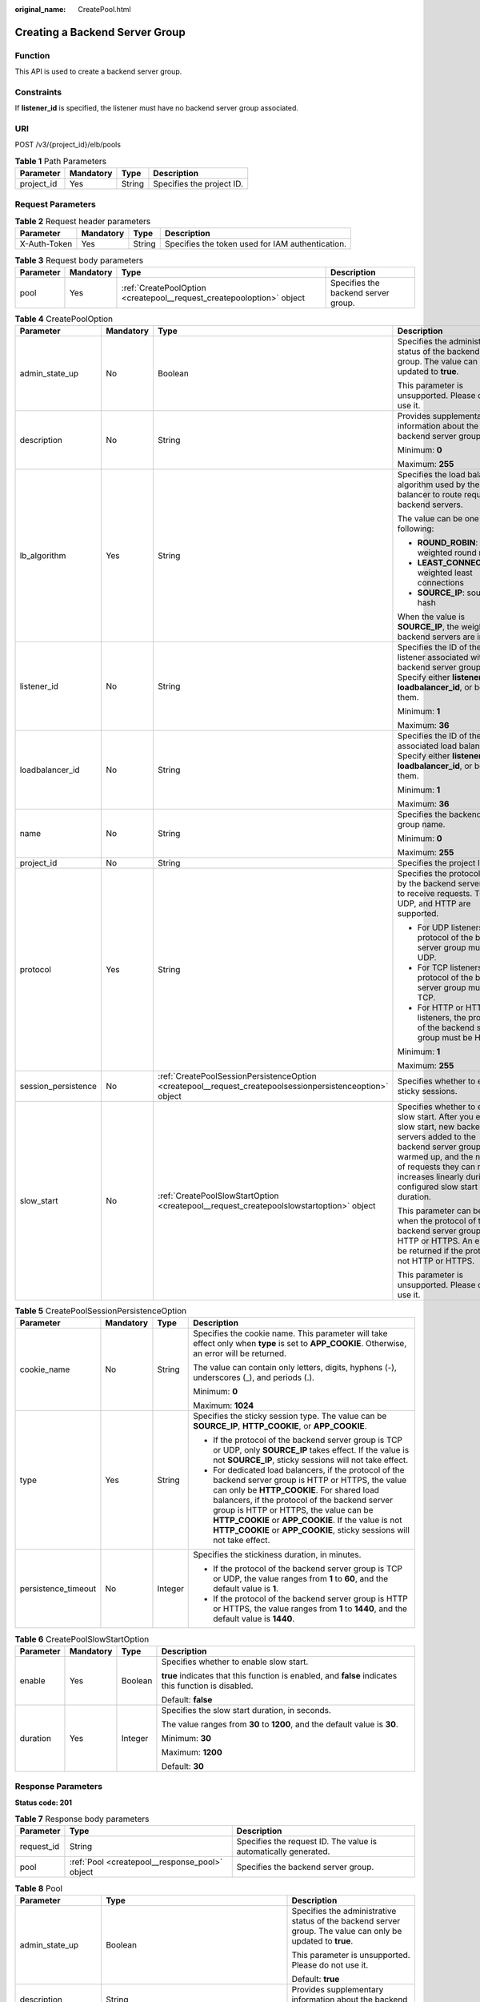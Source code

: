 :original_name: CreatePool.html

.. _CreatePool:

Creating a Backend Server Group
===============================

Function
--------

This API is used to create a backend server group.

Constraints
-----------

If **listener_id** is specified, the listener must have no backend server group associated.

URI
---

POST /v3/{project_id}/elb/pools

.. table:: **Table 1** Path Parameters

   ========== ========= ====== =========================
   Parameter  Mandatory Type   Description
   ========== ========= ====== =========================
   project_id Yes       String Specifies the project ID.
   ========== ========= ====== =========================

Request Parameters
------------------

.. table:: **Table 2** Request header parameters

   +--------------+-----------+--------+--------------------------------------------------+
   | Parameter    | Mandatory | Type   | Description                                      |
   +==============+===========+========+==================================================+
   | X-Auth-Token | Yes       | String | Specifies the token used for IAM authentication. |
   +--------------+-----------+--------+--------------------------------------------------+

.. table:: **Table 3** Request body parameters

   +-----------+-----------+-----------------------------------------------------------------------+-------------------------------------+
   | Parameter | Mandatory | Type                                                                  | Description                         |
   +===========+===========+=======================================================================+=====================================+
   | pool      | Yes       | :ref:`CreatePoolOption <createpool__request_createpooloption>` object | Specifies the backend server group. |
   +-----------+-----------+-----------------------------------------------------------------------+-------------------------------------+

.. _createpool__request_createpooloption:

.. table:: **Table 4** CreatePoolOption

   +---------------------+-----------------+-----------------------------------------------------------------------------------------------------------+-----------------------------------------------------------------------------------------------------------------------------------------------------------------------------------------------------------------------------------------------------+
   | Parameter           | Mandatory       | Type                                                                                                      | Description                                                                                                                                                                                                                                         |
   +=====================+=================+===========================================================================================================+=====================================================================================================================================================================================================================================================+
   | admin_state_up      | No              | Boolean                                                                                                   | Specifies the administrative status of the backend server group. The value can only be updated to **true**.                                                                                                                                         |
   |                     |                 |                                                                                                           |                                                                                                                                                                                                                                                     |
   |                     |                 |                                                                                                           | This parameter is unsupported. Please do not use it.                                                                                                                                                                                                |
   +---------------------+-----------------+-----------------------------------------------------------------------------------------------------------+-----------------------------------------------------------------------------------------------------------------------------------------------------------------------------------------------------------------------------------------------------+
   | description         | No              | String                                                                                                    | Provides supplementary information about the backend server group.                                                                                                                                                                                  |
   |                     |                 |                                                                                                           |                                                                                                                                                                                                                                                     |
   |                     |                 |                                                                                                           | Minimum: **0**                                                                                                                                                                                                                                      |
   |                     |                 |                                                                                                           |                                                                                                                                                                                                                                                     |
   |                     |                 |                                                                                                           | Maximum: **255**                                                                                                                                                                                                                                    |
   +---------------------+-----------------+-----------------------------------------------------------------------------------------------------------+-----------------------------------------------------------------------------------------------------------------------------------------------------------------------------------------------------------------------------------------------------+
   | lb_algorithm        | Yes             | String                                                                                                    | Specifies the load balancing algorithm used by the load balancer to route requests to backend servers.                                                                                                                                              |
   |                     |                 |                                                                                                           |                                                                                                                                                                                                                                                     |
   |                     |                 |                                                                                                           | The value can be one of the following:                                                                                                                                                                                                              |
   |                     |                 |                                                                                                           |                                                                                                                                                                                                                                                     |
   |                     |                 |                                                                                                           | -  **ROUND_ROBIN**: weighted round robin                                                                                                                                                                                                            |
   |                     |                 |                                                                                                           |                                                                                                                                                                                                                                                     |
   |                     |                 |                                                                                                           | -  **LEAST_CONNECTIONS**: weighted least connections                                                                                                                                                                                                |
   |                     |                 |                                                                                                           |                                                                                                                                                                                                                                                     |
   |                     |                 |                                                                                                           | -  **SOURCE_IP**: source IP hash                                                                                                                                                                                                                    |
   |                     |                 |                                                                                                           |                                                                                                                                                                                                                                                     |
   |                     |                 |                                                                                                           | When the value is **SOURCE_IP**, the weights of backend servers are invalid.                                                                                                                                                                        |
   +---------------------+-----------------+-----------------------------------------------------------------------------------------------------------+-----------------------------------------------------------------------------------------------------------------------------------------------------------------------------------------------------------------------------------------------------+
   | listener_id         | No              | String                                                                                                    | Specifies the ID of the listener associated with the backend server group. Specify either **listener_id** or **loadbalancer_id**, or both of them.                                                                                                  |
   |                     |                 |                                                                                                           |                                                                                                                                                                                                                                                     |
   |                     |                 |                                                                                                           | Minimum: **1**                                                                                                                                                                                                                                      |
   |                     |                 |                                                                                                           |                                                                                                                                                                                                                                                     |
   |                     |                 |                                                                                                           | Maximum: **36**                                                                                                                                                                                                                                     |
   +---------------------+-----------------+-----------------------------------------------------------------------------------------------------------+-----------------------------------------------------------------------------------------------------------------------------------------------------------------------------------------------------------------------------------------------------+
   | loadbalancer_id     | No              | String                                                                                                    | Specifies the ID of the associated load balancer. Specify either **listener_id** or **loadbalancer_id**, or both of them.                                                                                                                           |
   |                     |                 |                                                                                                           |                                                                                                                                                                                                                                                     |
   |                     |                 |                                                                                                           | Minimum: **1**                                                                                                                                                                                                                                      |
   |                     |                 |                                                                                                           |                                                                                                                                                                                                                                                     |
   |                     |                 |                                                                                                           | Maximum: **36**                                                                                                                                                                                                                                     |
   +---------------------+-----------------+-----------------------------------------------------------------------------------------------------------+-----------------------------------------------------------------------------------------------------------------------------------------------------------------------------------------------------------------------------------------------------+
   | name                | No              | String                                                                                                    | Specifies the backend server group name.                                                                                                                                                                                                            |
   |                     |                 |                                                                                                           |                                                                                                                                                                                                                                                     |
   |                     |                 |                                                                                                           | Minimum: **0**                                                                                                                                                                                                                                      |
   |                     |                 |                                                                                                           |                                                                                                                                                                                                                                                     |
   |                     |                 |                                                                                                           | Maximum: **255**                                                                                                                                                                                                                                    |
   +---------------------+-----------------+-----------------------------------------------------------------------------------------------------------+-----------------------------------------------------------------------------------------------------------------------------------------------------------------------------------------------------------------------------------------------------+
   | project_id          | No              | String                                                                                                    | Specifies the project ID.                                                                                                                                                                                                                           |
   +---------------------+-----------------+-----------------------------------------------------------------------------------------------------------+-----------------------------------------------------------------------------------------------------------------------------------------------------------------------------------------------------------------------------------------------------+
   | protocol            | Yes             | String                                                                                                    | Specifies the protocol used by the backend server group to receive requests. TCP, UDP, and HTTP are supported.                                                                                                                                      |
   |                     |                 |                                                                                                           |                                                                                                                                                                                                                                                     |
   |                     |                 |                                                                                                           | -  For UDP listeners, the protocol of the backend server group must be UDP.                                                                                                                                                                         |
   |                     |                 |                                                                                                           |                                                                                                                                                                                                                                                     |
   |                     |                 |                                                                                                           | -  For TCP listeners, the protocol of the backend server group must be TCP.                                                                                                                                                                         |
   |                     |                 |                                                                                                           |                                                                                                                                                                                                                                                     |
   |                     |                 |                                                                                                           | -  For HTTP or HTTPS listeners, the protocol of the backend server group must be HTTP.                                                                                                                                                              |
   |                     |                 |                                                                                                           |                                                                                                                                                                                                                                                     |
   |                     |                 |                                                                                                           | Minimum: **1**                                                                                                                                                                                                                                      |
   |                     |                 |                                                                                                           |                                                                                                                                                                                                                                                     |
   |                     |                 |                                                                                                           | Maximum: **255**                                                                                                                                                                                                                                    |
   +---------------------+-----------------+-----------------------------------------------------------------------------------------------------------+-----------------------------------------------------------------------------------------------------------------------------------------------------------------------------------------------------------------------------------------------------+
   | session_persistence | No              | :ref:`CreatePoolSessionPersistenceOption <createpool__request_createpoolsessionpersistenceoption>` object | Specifies whether to enable sticky sessions.                                                                                                                                                                                                        |
   +---------------------+-----------------+-----------------------------------------------------------------------------------------------------------+-----------------------------------------------------------------------------------------------------------------------------------------------------------------------------------------------------------------------------------------------------+
   | slow_start          | No              | :ref:`CreatePoolSlowStartOption <createpool__request_createpoolslowstartoption>` object                   | Specifies whether to enable slow start. After you enable slow start, new backend servers added to the backend server group are warmed up, and the number of requests they can receive increases linearly during the configured slow start duration. |
   |                     |                 |                                                                                                           |                                                                                                                                                                                                                                                     |
   |                     |                 |                                                                                                           | This parameter can be used when the protocol of the backend server group is HTTP or HTTPS. An error will be returned if the protocol is not HTTP or HTTPS.                                                                                          |
   |                     |                 |                                                                                                           |                                                                                                                                                                                                                                                     |
   |                     |                 |                                                                                                           | This parameter is unsupported. Please do not use it.                                                                                                                                                                                                |
   +---------------------+-----------------+-----------------------------------------------------------------------------------------------------------+-----------------------------------------------------------------------------------------------------------------------------------------------------------------------------------------------------------------------------------------------------+

.. _createpool__request_createpoolsessionpersistenceoption:

.. table:: **Table 5** CreatePoolSessionPersistenceOption

   +---------------------+-----------------+-----------------+---------------------------------------------------------------------------------------------------------------------------------------------------------------------------------------------------------------------------------------------------------------------------------------------------------------------------------------------------------------------------------+
   | Parameter           | Mandatory       | Type            | Description                                                                                                                                                                                                                                                                                                                                                                     |
   +=====================+=================+=================+=================================================================================================================================================================================================================================================================================================================================================================================+
   | cookie_name         | No              | String          | Specifies the cookie name. This parameter will take effect only when **type** is set to **APP_COOKIE**. Otherwise, an error will be returned.                                                                                                                                                                                                                                   |
   |                     |                 |                 |                                                                                                                                                                                                                                                                                                                                                                                 |
   |                     |                 |                 | The value can contain only letters, digits, hyphens (-), underscores (_), and periods (.).                                                                                                                                                                                                                                                                                      |
   |                     |                 |                 |                                                                                                                                                                                                                                                                                                                                                                                 |
   |                     |                 |                 | Minimum: **0**                                                                                                                                                                                                                                                                                                                                                                  |
   |                     |                 |                 |                                                                                                                                                                                                                                                                                                                                                                                 |
   |                     |                 |                 | Maximum: **1024**                                                                                                                                                                                                                                                                                                                                                               |
   +---------------------+-----------------+-----------------+---------------------------------------------------------------------------------------------------------------------------------------------------------------------------------------------------------------------------------------------------------------------------------------------------------------------------------------------------------------------------------+
   | type                | Yes             | String          | Specifies the sticky session type. The value can be **SOURCE_IP**, **HTTP_COOKIE**, or **APP_COOKIE**.                                                                                                                                                                                                                                                                          |
   |                     |                 |                 |                                                                                                                                                                                                                                                                                                                                                                                 |
   |                     |                 |                 | -  If the protocol of the backend server group is TCP or UDP, only **SOURCE_IP** takes effect. If the value is not **SOURCE_IP**, sticky sessions will not take effect.                                                                                                                                                                                                         |
   |                     |                 |                 |                                                                                                                                                                                                                                                                                                                                                                                 |
   |                     |                 |                 | -  For dedicated load balancers, if the protocol of the backend server group is HTTP or HTTPS, the value can only be **HTTP_COOKIE**. For shared load balancers, if the protocol of the backend server group is HTTP or HTTPS, the value can be **HTTP_COOKIE** or **APP_COOKIE**. If the value is not **HTTP_COOKIE** or **APP_COOKIE**, sticky sessions will not take effect. |
   +---------------------+-----------------+-----------------+---------------------------------------------------------------------------------------------------------------------------------------------------------------------------------------------------------------------------------------------------------------------------------------------------------------------------------------------------------------------------------+
   | persistence_timeout | No              | Integer         | Specifies the stickiness duration, in minutes.                                                                                                                                                                                                                                                                                                                                  |
   |                     |                 |                 |                                                                                                                                                                                                                                                                                                                                                                                 |
   |                     |                 |                 | -  If the protocol of the backend server group is TCP or UDP, the value ranges from **1** to **60**, and the default value is **1**.                                                                                                                                                                                                                                            |
   |                     |                 |                 |                                                                                                                                                                                                                                                                                                                                                                                 |
   |                     |                 |                 | -  If the protocol of the backend server group is HTTP or HTTPS, the value ranges from **1** to **1440**, and the default value is **1440**.                                                                                                                                                                                                                                    |
   +---------------------+-----------------+-----------------+---------------------------------------------------------------------------------------------------------------------------------------------------------------------------------------------------------------------------------------------------------------------------------------------------------------------------------------------------------------------------------+

.. _createpool__request_createpoolslowstartoption:

.. table:: **Table 6** CreatePoolSlowStartOption

   +-----------------+-----------------+-----------------+------------------------------------------------------------------------------------------------------+
   | Parameter       | Mandatory       | Type            | Description                                                                                          |
   +=================+=================+=================+======================================================================================================+
   | enable          | Yes             | Boolean         | Specifies whether to enable slow start.                                                              |
   |                 |                 |                 |                                                                                                      |
   |                 |                 |                 | **true** indicates that this function is enabled, and **false** indicates this function is disabled. |
   |                 |                 |                 |                                                                                                      |
   |                 |                 |                 | Default: **false**                                                                                   |
   +-----------------+-----------------+-----------------+------------------------------------------------------------------------------------------------------+
   | duration        | Yes             | Integer         | Specifies the slow start duration, in seconds.                                                       |
   |                 |                 |                 |                                                                                                      |
   |                 |                 |                 | The value ranges from **30** to **1200**, and the default value is **30**.                           |
   |                 |                 |                 |                                                                                                      |
   |                 |                 |                 | Minimum: **30**                                                                                      |
   |                 |                 |                 |                                                                                                      |
   |                 |                 |                 | Maximum: **1200**                                                                                    |
   |                 |                 |                 |                                                                                                      |
   |                 |                 |                 | Default: **30**                                                                                      |
   +-----------------+-----------------+-----------------+------------------------------------------------------------------------------------------------------+

Response Parameters
-------------------

**Status code: 201**

.. table:: **Table 7** Response body parameters

   +------------+------------------------------------------------+-----------------------------------------------------------------+
   | Parameter  | Type                                           | Description                                                     |
   +============+================================================+=================================================================+
   | request_id | String                                         | Specifies the request ID. The value is automatically generated. |
   +------------+------------------------------------------------+-----------------------------------------------------------------+
   | pool       | :ref:`Pool <createpool__response_pool>` object | Specifies the backend server group.                             |
   +------------+------------------------------------------------+-----------------------------------------------------------------+

.. _createpool__response_pool:

.. table:: **Table 8** Pool

   +-----------------------+--------------------------------------------------------------------------------+--------------------------------------------------------------------------------------------------------------------------------------------------------------------------------------------------------------------------------------------------------------------------------------------------------------------------------+
   | Parameter             | Type                                                                           | Description                                                                                                                                                                                                                                                                                                                    |
   +=======================+================================================================================+================================================================================================================================================================================================================================================================================================================================+
   | admin_state_up        | Boolean                                                                        | Specifies the administrative status of the backend server group. The value can only be updated to **true**.                                                                                                                                                                                                                    |
   |                       |                                                                                |                                                                                                                                                                                                                                                                                                                                |
   |                       |                                                                                | This parameter is unsupported. Please do not use it.                                                                                                                                                                                                                                                                           |
   |                       |                                                                                |                                                                                                                                                                                                                                                                                                                                |
   |                       |                                                                                | Default: **true**                                                                                                                                                                                                                                                                                                              |
   +-----------------------+--------------------------------------------------------------------------------+--------------------------------------------------------------------------------------------------------------------------------------------------------------------------------------------------------------------------------------------------------------------------------------------------------------------------------+
   | description           | String                                                                         | Provides supplementary information about the backend server group.                                                                                                                                                                                                                                                             |
   +-----------------------+--------------------------------------------------------------------------------+--------------------------------------------------------------------------------------------------------------------------------------------------------------------------------------------------------------------------------------------------------------------------------------------------------------------------------+
   | healthmonitor_id      | String                                                                         | Specifies the ID of the health check configured for the backend server group.                                                                                                                                                                                                                                                  |
   +-----------------------+--------------------------------------------------------------------------------+--------------------------------------------------------------------------------------------------------------------------------------------------------------------------------------------------------------------------------------------------------------------------------------------------------------------------------+
   | id                    | String                                                                         | Specifies the backend server group ID.                                                                                                                                                                                                                                                                                         |
   +-----------------------+--------------------------------------------------------------------------------+--------------------------------------------------------------------------------------------------------------------------------------------------------------------------------------------------------------------------------------------------------------------------------------------------------------------------------+
   | lb_algorithm          | String                                                                         | Specifies the load balancing algorithm used by the load balancer to route requests to backend servers in the backend server group.                                                                                                                                                                                             |
   |                       |                                                                                |                                                                                                                                                                                                                                                                                                                                |
   |                       |                                                                                | The value can be **ROUND_ROBIN** (weighted round robin), **LEAST_CONNECTIONS** (weighted least connections), or **SOURCE_IP** (source IP hash).                                                                                                                                                                                |
   |                       |                                                                                |                                                                                                                                                                                                                                                                                                                                |
   |                       |                                                                                | When the value is **SOURCE_IP**, the **weight** parameter is invalid.                                                                                                                                                                                                                                                          |
   +-----------------------+--------------------------------------------------------------------------------+--------------------------------------------------------------------------------------------------------------------------------------------------------------------------------------------------------------------------------------------------------------------------------------------------------------------------------+
   | listeners             | Array of :ref:`ListenerRef <createpool__response_listenerref>` objects         | Lists the listeners associated with the backend server group.                                                                                                                                                                                                                                                                  |
   +-----------------------+--------------------------------------------------------------------------------+--------------------------------------------------------------------------------------------------------------------------------------------------------------------------------------------------------------------------------------------------------------------------------------------------------------------------------+
   | loadbalancers         | Array of :ref:`LoadBalancerRef <createpool__response_loadbalancerref>` objects | Lists the IDs of load balancers associated with the backend server group.                                                                                                                                                                                                                                                      |
   |                       |                                                                                |                                                                                                                                                                                                                                                                                                                                |
   |                       |                                                                                | If only **listener_id** is specified during the creation of the backend server group, the ID of the **loadbalancers** parameter in the response is the ID of the load balancer to which the listener is added.                                                                                                                 |
   +-----------------------+--------------------------------------------------------------------------------+--------------------------------------------------------------------------------------------------------------------------------------------------------------------------------------------------------------------------------------------------------------------------------------------------------------------------------+
   | members               | Array of :ref:`MemberRef <createpool__response_memberref>` objects             | Lists the backend servers in the backend server group.                                                                                                                                                                                                                                                                         |
   +-----------------------+--------------------------------------------------------------------------------+--------------------------------------------------------------------------------------------------------------------------------------------------------------------------------------------------------------------------------------------------------------------------------------------------------------------------------+
   | name                  | String                                                                         | Specifies the backend server group name.                                                                                                                                                                                                                                                                                       |
   +-----------------------+--------------------------------------------------------------------------------+--------------------------------------------------------------------------------------------------------------------------------------------------------------------------------------------------------------------------------------------------------------------------------------------------------------------------------+
   | project_id            | String                                                                         | Specifies the project ID.                                                                                                                                                                                                                                                                                                      |
   +-----------------------+--------------------------------------------------------------------------------+--------------------------------------------------------------------------------------------------------------------------------------------------------------------------------------------------------------------------------------------------------------------------------------------------------------------------------+
   | protocol              | String                                                                         | Specifies the protocol used by the backend server group to receive requests. The protocol can be TCP, UDP, or HTTP.                                                                                                                                                                                                            |
   |                       |                                                                                |                                                                                                                                                                                                                                                                                                                                |
   |                       |                                                                                | -  For UDP listeners, the protocol of the backend server group must be UDP.                                                                                                                                                                                                                                                    |
   |                       |                                                                                |                                                                                                                                                                                                                                                                                                                                |
   |                       |                                                                                | -  For TCP listeners, the protocol of the backend server group must be TCP.                                                                                                                                                                                                                                                    |
   |                       |                                                                                |                                                                                                                                                                                                                                                                                                                                |
   |                       |                                                                                | -  For HTTP or HTTPS listeners, the protocol of the backend server group must be HTTP.                                                                                                                                                                                                                                         |
   +-----------------------+--------------------------------------------------------------------------------+--------------------------------------------------------------------------------------------------------------------------------------------------------------------------------------------------------------------------------------------------------------------------------------------------------------------------------+
   | session_persistence   | :ref:`SessionPersistence <createpool__response_sessionpersistence>` object     | Specifies the sticky session.                                                                                                                                                                                                                                                                                                  |
   +-----------------------+--------------------------------------------------------------------------------+--------------------------------------------------------------------------------------------------------------------------------------------------------------------------------------------------------------------------------------------------------------------------------------------------------------------------------+
   | ip_version            | String                                                                         | Specifies the IP version supported by the backend server group.                                                                                                                                                                                                                                                                |
   |                       |                                                                                |                                                                                                                                                                                                                                                                                                                                |
   |                       |                                                                                | -  Shared load balancers: The default value is **v4**.                                                                                                                                                                                                                                                                         |
   |                       |                                                                                |                                                                                                                                                                                                                                                                                                                                |
   |                       |                                                                                | -  Dedicated load balancers: The value can be **dualstack**, **v4**, or **v6**. When the protocol of the backend server group is TCP or UDP, **ip_version** is set to **dualstack**, indicating that both IPv4 and IPv6 are supported. When the protocol of the backend server group is HTTP, **ip_version** is set to **v4**. |
   |                       |                                                                                |                                                                                                                                                                                                                                                                                                                                |
   |                       |                                                                                | Default: **dualstack**                                                                                                                                                                                                                                                                                                         |
   +-----------------------+--------------------------------------------------------------------------------+--------------------------------------------------------------------------------------------------------------------------------------------------------------------------------------------------------------------------------------------------------------------------------------------------------------------------------+
   | slow_start            | :ref:`SlowStart <createpool__response_slowstart>` object                       | Specifies whether to enable slow start. After you enable slow start, new backend servers added to the backend server group are warmed up, and the number of requests they can receive increases linearly during the configured slow start duration.                                                                            |
   |                       |                                                                                |                                                                                                                                                                                                                                                                                                                                |
   |                       |                                                                                | This parameter can be used when the protocol of the backend server group is HTTP or HTTPS. An error will be returned if the protocol is not HTTP or HTTPS.                                                                                                                                                                     |
   |                       |                                                                                |                                                                                                                                                                                                                                                                                                                                |
   |                       |                                                                                | This parameter is unsupported. Please do not use it.                                                                                                                                                                                                                                                                           |
   +-----------------------+--------------------------------------------------------------------------------+--------------------------------------------------------------------------------------------------------------------------------------------------------------------------------------------------------------------------------------------------------------------------------------------------------------------------------+

.. _createpool__response_listenerref:

.. table:: **Table 9** ListenerRef

   ========= ====== ==========================
   Parameter Type   Description
   ========= ====== ==========================
   id        String Specifies the listener ID.
   ========= ====== ==========================

.. _createpool__response_loadbalancerref:

.. table:: **Table 10** LoadBalancerRef

   ========= ====== ===============================
   Parameter Type   Description
   ========= ====== ===============================
   id        String Specifies the load balancer ID.
   ========= ====== ===============================

.. _createpool__response_memberref:

.. table:: **Table 11** MemberRef

   ========= ====== ================================
   Parameter Type   Description
   ========= ====== ================================
   id        String Specifies the backend server ID.
   ========= ====== ================================

.. _createpool__response_sessionpersistence:

.. table:: **Table 12** SessionPersistence

   +-----------------------+-----------------------+---------------------------------------------------------------------------------------------------------------------------------------------------------------------------------------------------------------------------------------------------------------------------------------------------------------------------------------------------------------------------------+
   | Parameter             | Type                  | Description                                                                                                                                                                                                                                                                                                                                                                     |
   +=======================+=======================+=================================================================================================================================================================================================================================================================================================================================================================================+
   | cookie_name           | String                | Specifies the cookie name.                                                                                                                                                                                                                                                                                                                                                      |
   |                       |                       |                                                                                                                                                                                                                                                                                                                                                                                 |
   |                       |                       | This parameter will take effect only when **type** is set to **APP_COOKIE**. Otherwise, an error will be returned.                                                                                                                                                                                                                                                              |
   |                       |                       |                                                                                                                                                                                                                                                                                                                                                                                 |
   |                       |                       | The value can contain only letters, digits, hyphens (-), underscores (_), and periods (.).                                                                                                                                                                                                                                                                                      |
   |                       |                       |                                                                                                                                                                                                                                                                                                                                                                                 |
   |                       |                       | Minimum: **0**                                                                                                                                                                                                                                                                                                                                                                  |
   |                       |                       |                                                                                                                                                                                                                                                                                                                                                                                 |
   |                       |                       | Maximum: **1024**                                                                                                                                                                                                                                                                                                                                                               |
   +-----------------------+-----------------------+---------------------------------------------------------------------------------------------------------------------------------------------------------------------------------------------------------------------------------------------------------------------------------------------------------------------------------------------------------------------------------+
   | type                  | String                | Specifies the sticky session type. The value can be **SOURCE_IP**, **HTTP_COOKIE**, or **APP_COOKIE**.                                                                                                                                                                                                                                                                          |
   |                       |                       |                                                                                                                                                                                                                                                                                                                                                                                 |
   |                       |                       | -  If the protocol of the backend server group is TCP or UDP, only **SOURCE_IP** takes effect. If the value is not **SOURCE_IP**, sticky sessions will not take effect.                                                                                                                                                                                                         |
   |                       |                       |                                                                                                                                                                                                                                                                                                                                                                                 |
   |                       |                       | -  For dedicated load balancers, if the protocol of the backend server group is HTTP or HTTPS, the value can only be **HTTP_COOKIE**. For shared load balancers, if the protocol of the backend server group is HTTP or HTTPS, the value can be **HTTP_COOKIE** or **APP_COOKIE**. If the value is not **HTTP_COOKIE** or **APP_COOKIE**, sticky sessions will not take effect. |
   +-----------------------+-----------------------+---------------------------------------------------------------------------------------------------------------------------------------------------------------------------------------------------------------------------------------------------------------------------------------------------------------------------------------------------------------------------------+
   | persistence_timeout   | Integer               | Specifies the stickiness duration, in minutes.                                                                                                                                                                                                                                                                                                                                  |
   |                       |                       |                                                                                                                                                                                                                                                                                                                                                                                 |
   |                       |                       | -  If the protocol of the backend server group is TCP or UDP, the value ranges from **1** to **60**, and the default value is **1**.                                                                                                                                                                                                                                            |
   |                       |                       |                                                                                                                                                                                                                                                                                                                                                                                 |
   |                       |                       | -  If the protocol of the backend server group is HTTP or HTTPS, the value ranges from **1** to **1440**, and the default value is **1440**.                                                                                                                                                                                                                                    |
   +-----------------------+-----------------------+---------------------------------------------------------------------------------------------------------------------------------------------------------------------------------------------------------------------------------------------------------------------------------------------------------------------------------------------------------------------------------+

.. _createpool__response_slowstart:

.. table:: **Table 13** SlowStart

   +-----------------------+-----------------------+------------------------------------------------------------------------------------------------------+
   | Parameter             | Type                  | Description                                                                                          |
   +=======================+=======================+======================================================================================================+
   | enable                | Boolean               | Specifies whether to enable slow start.                                                              |
   |                       |                       |                                                                                                      |
   |                       |                       | **true** indicates that this function is enabled, and **false** indicates this function is disabled. |
   |                       |                       |                                                                                                      |
   |                       |                       | Default: **false**                                                                                   |
   +-----------------------+-----------------------+------------------------------------------------------------------------------------------------------+
   | duration              | Integer               | Specifies the slow start duration, in seconds.                                                       |
   |                       |                       |                                                                                                      |
   |                       |                       | The value ranges from **30** to **1200**, and the default value is **30**.                           |
   |                       |                       |                                                                                                      |
   |                       |                       | Minimum: **30**                                                                                      |
   |                       |                       |                                                                                                      |
   |                       |                       | Maximum: **1200**                                                                                    |
   |                       |                       |                                                                                                      |
   |                       |                       | Default: **30**                                                                                      |
   +-----------------------+-----------------------+------------------------------------------------------------------------------------------------------+

Example Requests
----------------

Adding an HTTP backend server group

.. code-block:: text

   POST
   https://{elb_endpoint}/v3/99a3fff0d03c428eac3678da6a7d0f24/elb/pools

   {
     "pool" : {
       "name" : "My pool",
       "lb_algorithm" : "LEAST_CONNECTIONS",
       "listener_id" : "0b11747a-b139-492f-9692-2df0b1c87193",
       "protocol" : "HTTP",
       "slow_start" : {
         "enable" : true,
         "duration" : 50
       }
     }
   }

Example Responses
-----------------

**Status code: 201**

Successful request.

.. code-block::

   {
     "pool" : {
       "lb_algorithm" : "LEAST_CONNECTIONS",
       "protocol" : "HTTP",
       "description" : "",
       "admin_state_up" : true,
       "loadbalancers" : [ {
         "id" : "098b2f68-af1c-41a9-8efd-69958722af62"
       } ],
       "project_id" : "99a3fff0d03c428eac3678da6a7d0f24",
       "session_persistence" : null,
       "healthmonitor_id" : null,
       "listeners" : [ {
         "id" : "0b11747a-b139-492f-9692-2df0b1c87193"
       } ],
       "members" : [ ],
       "id" : "36ce7086-a496-4666-9064-5ba0e6840c75",
       "name" : "My pool",
       "ip_version" : "v4",
       "slow_start" : {
         "enable" : true,
         "duration" : 50
       }
     },
     "request_id" : "2d974978-0733-404d-a21a-b29204f4803a"
   }

Status Codes
------------

=========== ===================
Status Code Description
=========== ===================
201         Successful request.
=========== ===================

Error Codes
-----------

See :ref:`Error Codes <errorcode>`.
